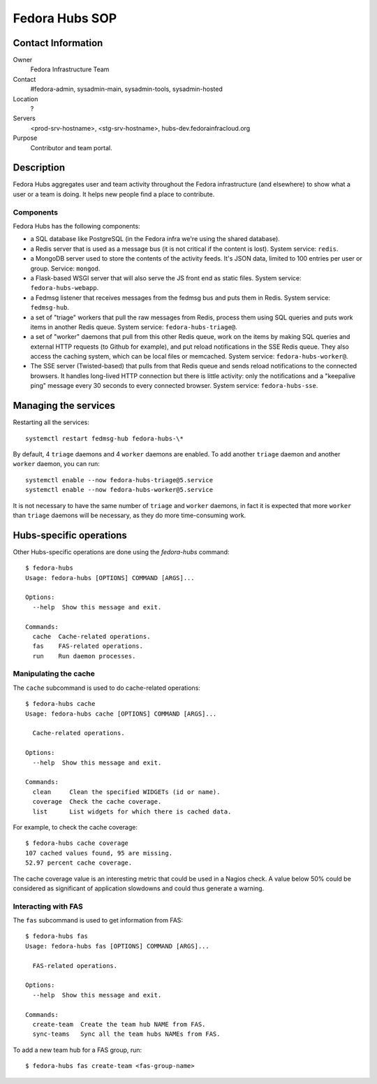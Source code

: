 .. title: Fedora Hubs SOP
.. slug: infra-hubs
.. date: 2018-02-16
.. taxonomy: Contributors/Infrastructure

===============
Fedora Hubs SOP
===============


Contact Information
===================

Owner
	Fedora Infrastructure Team

Contact
	#fedora-admin, sysadmin-main, sysadmin-tools, sysadmin-hosted

Location
	?

Servers
	<prod-srv-hostname>, <stg-srv-hostname>, hubs-dev.fedorainfracloud.org

Purpose
	Contributor and team portal.


Description
===========

Fedora Hubs aggregates user and team activity throughout the Fedora
infrastructure (and elsewhere) to show what a user or a team is doing. It helps
new people find a place to contribute.


Components
----------

Fedora Hubs has the following components:

- a SQL database like PostgreSQL (in the Fedora infra we're using the shared
  database).
- a Redis server that is used as a message bus (it is not critical if the
  content is lost). System service: ``redis``.
- a MongoDB server used to store the contents of the activity feeds. It's JSON
  data, limited to 100 entries per user or group. Service: ``mongod``.
- a Flask-based WSGI server that will also serve the JS front end as static
  files. System service: ``fedora-hubs-webapp``.
- a Fedmsg listener that receives messages from the fedmsg bus and puts them in
  Redis. System service: ``fedmsg-hub``.
- a set of "triage" workers that pull the raw messages from Redis, process them
  using SQL queries and puts work items in another Redis queue. System service:
  ``fedora-hubs-triage@``.
- a set of "worker" daemons that pull from this other Redis queue, work on the
  items by making SQL queries and external HTTP requests (to Github for
  example), and put reload notifications in the SSE Redis queue. They also
  access the caching system, which can be local files or memcached. System
  service: ``fedora-hubs-worker@``.
- The SSE server (Twisted-based) that pulls from that Redis queue and sends
  reload notifications to the connected browsers. It handles long-lived HTTP
  connection but there is little activity: only the notifications and a
  "keepalive ping" message every 30 seconds to every connected browser.
  System service: ``fedora-hubs-sse``.


Managing the services
=====================

Restarting all the services::

    systemctl restart fedmsg-hub fedora-hubs-\*

By default, 4 ``triage`` daemons and 4 ``worker`` daemons are enabled. To add
another ``triage`` daemon and another ``worker`` daemon, you can run::

    systemctl enable --now fedora-hubs-triage@5.service
    systemctl enable --now fedora-hubs-worker@5.service

It is not necessary to have the same number of ``triage`` and ``worker``
daemons, in fact it is expected that more ``worker`` than ``triage`` daemons
will be necessary, as they do more time-consuming work.


Hubs-specific operations
========================

Other Hubs-specific operations are done using the `fedora-hubs` command::

    $ fedora-hubs
    Usage: fedora-hubs [OPTIONS] COMMAND [ARGS]...

    Options:
      --help  Show this message and exit.

    Commands:
      cache  Cache-related operations.
      fas    FAS-related operations.
      run    Run daemon processes.

Manipulating the cache
----------------------
The ``cache`` subcommand is used to do cache-related operations::

    $ fedora-hubs cache
    Usage: fedora-hubs cache [OPTIONS] COMMAND [ARGS]...

      Cache-related operations.

    Options:
      --help  Show this message and exit.

    Commands:
      clean     Clean the specified WIDGETs (id or name).
      coverage  Check the cache coverage.
      list      List widgets for which there is cached data.

For example, to check the cache coverage::

    $ fedora-hubs cache coverage
    107 cached values found, 95 are missing.
    52.97 percent cache coverage.

The cache coverage value is an interesting metric that could be used in a
Nagios check. A value below 50% could be considered as significant of
application slowdowns and could thus generate a warning.

Interacting with FAS
--------------------
The ``fas`` subcommand is used to get information from FAS::

    $ fedora-hubs fas
    Usage: fedora-hubs fas [OPTIONS] COMMAND [ARGS]...

      FAS-related operations.

    Options:
      --help  Show this message and exit.

    Commands:
      create-team  Create the team hub NAME from FAS.
      sync-teams   Sync all the team hubs NAMEs from FAS.

To add a new team hub for a FAS group, run::

    $ fedora-hubs fas create-team <fas-group-name>

